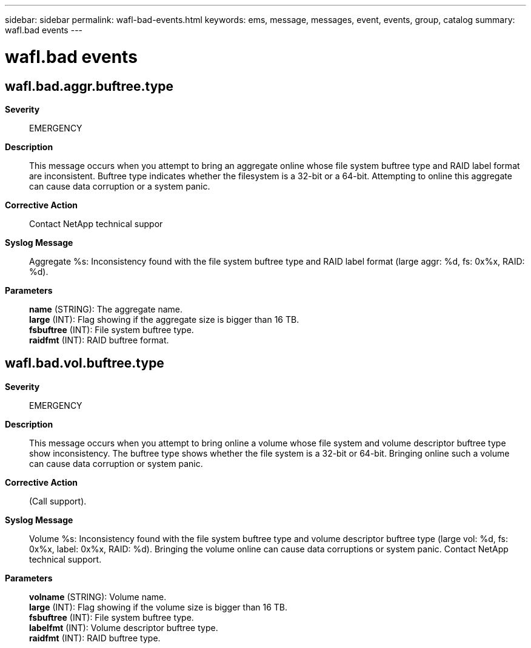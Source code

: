 ---
sidebar: sidebar
permalink: wafl-bad-events.html
keywords: ems, message, messages, event, events, group, catalog
summary: wafl.bad events
---

= wafl.bad events
:toclevels: 1
:hardbreaks:
:nofooter:
:icons: font
:linkattrs:
:imagesdir: ./media/

== wafl.bad.aggr.buftree.type
*Severity*::
EMERGENCY
*Description*::
This message occurs when you attempt to bring an aggregate online whose file system buftree type and RAID label format are inconsistent. Buftree type indicates whether the filesystem is a 32-bit or a 64-bit. Attempting to online this aggregate can cause data corruption or a system panic.
*Corrective Action*::
Contact NetApp technical suppor
*Syslog Message*::
Aggregate %s: Inconsistency found with the file system buftree type and RAID label format (large aggr: %d, fs: 0x%x, RAID: %d).
*Parameters*::
*name* (STRING): The aggregate name.
*large* (INT): Flag showing if the aggregate size is bigger than 16 TB.
*fsbuftree* (INT): File system buftree type.
*raidfmt* (INT): RAID buftree format.

== wafl.bad.vol.buftree.type
*Severity*::
EMERGENCY
*Description*::
This message occurs when you attempt to bring online a volume whose file system and volume descriptor buftree type show inconsistency. The buftree type shows whether the file system is a 32-bit or 64-bit. Bringing online such a volume can cause data corruption or system panic.
*Corrective Action*::
(Call support).
*Syslog Message*::
Volume %s: Inconsistency found with the file system buftree type and volume descriptor buftree type (large vol: %d, fs: 0x%x, label: 0x%x, RAID: %d). Bringing the volume online can cause data corruptions or system panic. Contact NetApp technical support.
*Parameters*::
*volname* (STRING): Volume name.
*large* (INT): Flag showing if the volume size is bigger than 16 TB.
*fsbuftree* (INT): File system buftree type.
*labelfmt* (INT): Volume descriptor buftree type.
*raidfmt* (INT): RAID buftree type.
